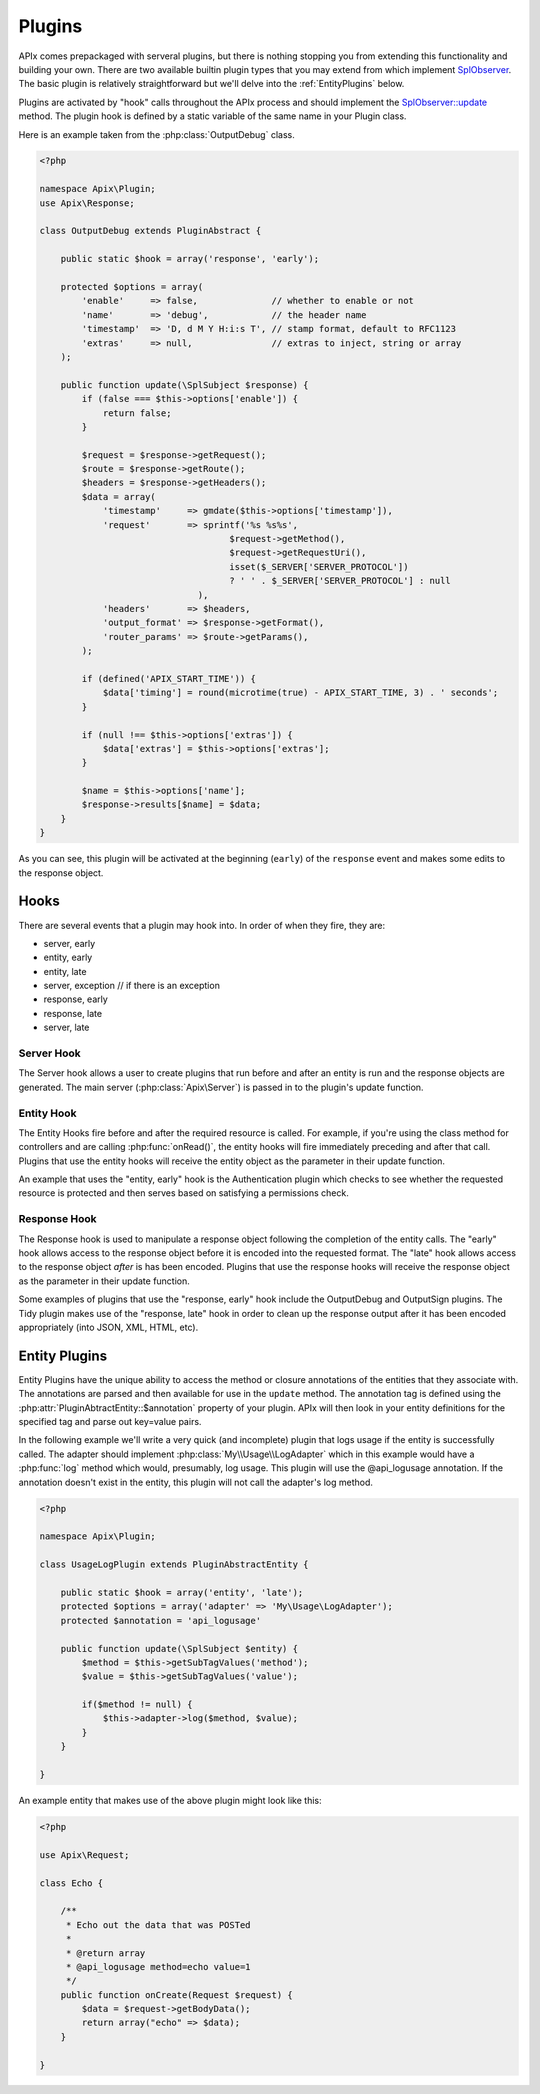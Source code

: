 Plugins
=======

APIx comes prepackaged with serveral plugins, but there is nothing stopping you from
extending this functionality and building your own.  There are two available builtin
plugin types that you may extend from which implement `SplObserver <http://www.php.net/manual/en/class.splobserver.php>`_.  The basic plugin is relatively
straightforward but we'll delve into the :ref:`EntityPlugins` below.

Plugins are activated by "hook" calls throughout the APIx process and should implement the
`SplObserver::update <http://www.php.net/manual/en/splobserver.update.php>`_ method.  The
plugin hook is defined by a static variable of the same name in your Plugin class.

Here is an example taken from the :php:class:`OutputDebug` class.

.. code-block:: php
    
    <?php
    
    namespace Apix\Plugin;
    use Apix\Response;

    class OutputDebug extends PluginAbstract {

	public static $hook = array('response', 'early');
	
	protected $options = array(
	    'enable'     => false,              // whether to enable or not
	    'name'       => 'debug',            // the header name
	    'timestamp'  => 'D, d M Y H:i:s T', // stamp format, default to RFC1123
	    'extras'     => null,               // extras to inject, string or array
	);
	
	public function update(\SplSubject $response) {
	    if (false === $this->options['enable']) {
		return false;
	    }

	    $request = $response->getRequest();
	    $route = $response->getRoute();
	    $headers = $response->getHeaders();
	    $data = array(
		'timestamp'     => gmdate($this->options['timestamp']),
		'request'       => sprintf('%s %s%s',
					$request->getMethod(),
					$request->getRequestUri(),
					isset($_SERVER['SERVER_PROTOCOL'])
					? ' ' . $_SERVER['SERVER_PROTOCOL'] : null
				  ),
		'headers'       => $headers,
		'output_format' => $response->getFormat(),
		'router_params' => $route->getParams(),
	    );

	    if (defined('APIX_START_TIME')) {
		$data['timing'] = round(microtime(true) - APIX_START_TIME, 3) . ' seconds';
	    }

	    if (null !== $this->options['extras']) {
		$data['extras'] = $this->options['extras'];
	    }

	    $name = $this->options['name'];
	    $response->results[$name] = $data;
	}
    }

As you can see, this plugin will be activated at the beginning (``early``) of the ``response``
event and makes some edits to the response object.

Hooks
-----

There are several events that a plugin may hook into.  In order of when they fire, they are:

* server, early
* entity, early
* entity, late
* server, exception // if there is an exception
* response, early
* response, late
* server, late

Server Hook
^^^^^^^^^^^

The Server hook allows a user to create plugins that run before and after an entity is run and the response objects are generated.  The main server (:php:class:`Apix\Server`) is passed in to the
plugin's update function.

Entity Hook
^^^^^^^^^^^

The Entity Hooks fire before and after the required resource is called.  For example, if you're using
the class method for controllers and are calling :php:func:`onRead()`, the entity hooks will fire
immediately preceding and after that call.  Plugins that use the entity hooks will receive the entity
object as the parameter in their update function.

An example that uses the "entity, early" hook is the Authentication plugin which checks to see whether
the requested resource is protected and then serves based on satisfying a permissions check.

Response Hook
^^^^^^^^^^^^^

The Response hook is used to manipulate a response object following the completion of the entity calls.
The "early" hook allows access to the response object before it is encoded into the requested format.
The "late" hook allows access to the response object *after* is has been encoded.  Plugins that use the 
response hooks will receive the response object as the parameter in their update function.

Some examples of plugins that use the "response, early" hook include the OutputDebug and OutputSign
plugins.  The Tidy plugin makes use of the "response, late" hook in order to clean up the response
output after it has been encoded appropriately (into JSON, XML, HTML, etc).

.. _entityplugins:

Entity Plugins
--------------

Entity Plugins have the unique ability to access the method or closure annotations of the entities that they associate with.  The annotations are parsed and then available for use in the ``update`` method.
The annotation tag is defined using the :php:attr:`PluginAbtractEntity::$annotation` property of your
plugin.  APIx will then look in your entity definitions for the specified tag and parse out key=value
pairs.

In the following example we'll write a very quick (and incomplete) plugin that logs usage if the entity
is successfully called.  The adapter should implement :php:class:`My\\Usage\\LogAdapter` which in
this example would have a :php:func:`log` method which would, presumably, log usage.  This plugin will
use the @api_logusage annotation.  If the annotation doesn't exist in the entity, this plugin will not
call the adapter's log method.

.. code-block:: php
    
    <?php
    
    namespace Apix\Plugin;

    class UsageLogPlugin extends PluginAbstractEntity {
	
	public static $hook = array('entity', 'late');
	protected $options = array('adapter' => 'My\Usage\LogAdapter');
	protected $annotation = 'api_logusage'
	
	public function update(\SplSubject $entity) {
	    $method = $this->getSubTagValues('method');
	    $value = $this->getSubTagValues('value');
	    
	    if($method != null) {
		$this->adapter->log($method, $value);
	    }
	}
	
    }
	
An example entity that makes use of the above plugin might look like this:

.. code-block:: php
    
    <?php
    
    use Apix\Request;
    
    class Echo {
	
	/**
	 * Echo out the data that was POSTed
	 * 
	 * @return array
	 * @api_logusage method=echo value=1
	 */
	public function onCreate(Request $request) {
	    $data = $request->getBodyData();
	    return array("echo" => $data);
	}
    
    }












